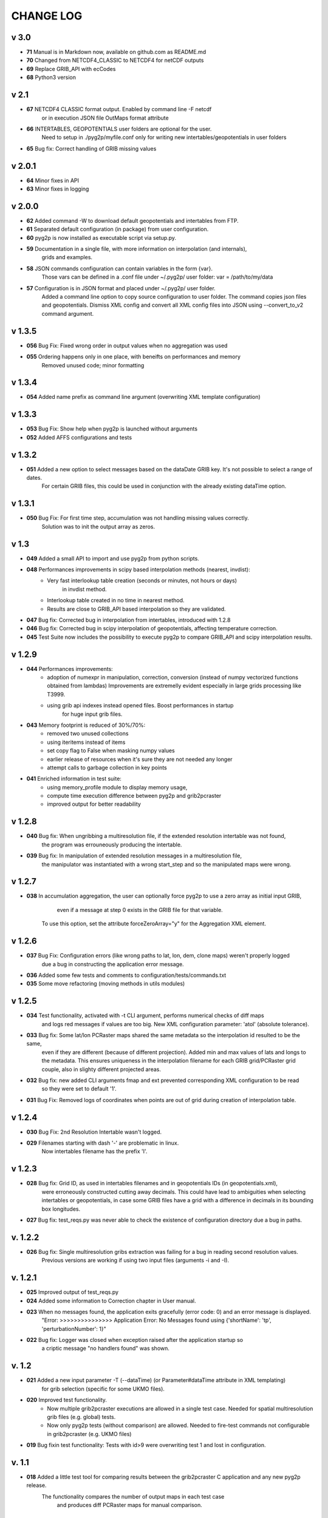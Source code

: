 CHANGE LOG
==========

v 3.0
-----
* **71** Manual is in Markdown now, available on github.com as README.md
* **70** Changed from NETCDF4_CLASSIC to NETCDF4 for netCDF outputs
* **69** Replace GRIB_API with ecCodes
* **68** Python3 version

v 2.1
-----
* **67** NETCDF4 CLASSIC format output. Enabled by command line -F netcdf
         or in execution JSON file OutMaps format attribute
* **66** INTERTABLES, GEOPOTENTIALS user folders are optional for the user.
         Need to setup in ./pyg2p/myfile.conf only for writing new intertables/geopotentials in user folders
* **65** Bug fix: Correct handling of GRIB missing values


v 2.0.1
-------
* **64** Minor fixes in API
* **63** Minor fixes in logging


v 2.0.0
-------

* **62** Added command -W to download default geopotentials and intertables from FTP.

* **61** Separated default configuration (in package) from user configuration.

* **60** pyg2p is now installed as executable script via setup.py.

* **59** Documentation in a single file, with more information on interpolation (and internals),
    grids and examples.

* **58** JSON commands configuration can contain variables in the form {var}.
    Those vars can be defined in a .conf file under ~/.pyg2p/ user folder:
    var = /path/to/my/data

* **57** Configuration is in JSON format and placed under ~/.pyg2p/ user folder.
    Added a command line option to copy source configuration to user folder.
    The command copies json files and geopotentials.
    Dismiss XML config and convert all XML config files into JSON using --convert_to_v2 command argument.

v 1.3.5
-------

* **056** Bug Fix: Fixed wrong order in output values when no aggregation was used

* **055** Ordering happens only in one place, with beneifts on performances and memory
    Removed unused code; minor formatting


v 1.3.4
-------

* **054** Added name prefix as command line argument (overwriting XML template configuration)


v 1.3.3
-------

* **053** Bug Fix: Show help when pyg2p is launched without arguments

* **052** Added AFFS configurations and tests


v 1.3.2
-------

* **051** Added a new option to select messages based on the dataDate GRIB key. It's not possible to select a range of dates.
   For certain GRIB files, this could be used in conjunction  with the already existing dataTime option.


v 1.3.1
-------

* **050** Bug Fix:  For first time step, accumulation was not handling missing values correctly.
   Solution was to init the output array as zeros.


v 1.3
-----
* **049** Added a small API to import and use pyg2p from python scripts.


* **048** Performances improvements in scipy based interpolation methods (nearest, invdist):
        - Very fast interlookup table creation (seconds or minutes, not hours or days)
            in invdist method.
        - Interlookup table created in no time in nearest method.
        - Results are close to GRIB_API based interpolation so they are validated.

* **047** Bug fix: Corrected bug in interpolation from intertables, introduced with 1.2.8

* **046** Bug fix: Corrected bug in scipy interpolation of geopotentials, affecting temperature correction.

* **045** Test Suite now includes the possibility to execute pyg2p to compare GRIB_API and scipy interpolation results.

v 1.2.9
-------
* **044** Performances improvements:
        - adoption of numexpr in  manipulation, correction, conversion
          (instead of numpy vectorized functions obtained from lambdas)
          Improvements are extremelly evident especially in large grids processing like T3999.
        - using grib api indexes instead opened files. Boost performances in startup
            for huge input grib files.

* **043** Memory footprint is reduced of 30%/70%:
        - removed two unused collections
        - using iteritems instead of items
        - set copy flag to False when masking numpy values
        - earlier release of resources when it's sure they are not needed any longer
        - attempt calls to garbage collection in key points

* **041**  Enriched information in test suite:
        - using memory_profile module to display memory usage,
        - compute time execution difference between pyg2p and grib2pcraster
        - improved output for better readability

v 1.2.8
-------
* **040** Bug fix: When ungribbing a multiresolution file, if the extended resolution intertable was not found,
        the program was errouneously producing the intertable.

* **039** Bug fix: In manipulation of extended resolution messages in a multiresolution file,
    the manipulator was instantiated with a wrong start_step and so the manipulated maps were wrong.

v 1.2.7
-------
* **038** In accumulation aggregation, the user can optionally force pyg2p to use a zero array as initial input GRIB,
        even if a message at step 0 exists in the GRIB file for that variable.
    To use this option, set the attribute forceZeroArray="y" for the Aggregation XML element.


v 1.2.6
-------
* **037** Bug Fix: Configuration errors (like wrong paths to lat, lon, dem, clone maps) weren't properly logged
        due a bug in constructing the application error message.

* **036** Added some few tests and comments to configuration/tests/commands.txt

* **035** Some move refactoring (moving methods in utils modules)


v 1.2.5
-------
* **034** Test functionality, activated with -t CLI argument, performs numerical checks of diff maps
        and logs red messages if values are too big.
        New XML configuration parameter: 'atol' (absolute tolerance).

* **033** Bug fix: Some lat/lon PCRaster maps shared the same metadata so the interpolation id resulted to be the same,
        even if they are different (because of different projection).
        Added min and max values of lats and longs to the metadata. This ensures uniqueness in the interpolation filename
        for each GRIB grid/PCRaster grid couple, also in slighty different projected areas.

* **032** Bug fix: new added CLI arguments fmap and ext prevented corresponding XML configuration to be read
    so they were set to default '1'.

* **031** Bug Fix: Removed logs of coordinates when points are out of grid during creation of interpolation table.


v 1.2.4
-------
* **030** Bug Fix: 2nd Resolution Intertable wasn't logged.

* **029** Filenames starting with dash '-' are problematic in linux.
    Now intertables filename has the prefix 'I'.


v 1.2.3
-------
* **028** Bug fix:  Grid ID, as used in intertables filenames and in geopotentials IDs (in geopotentials.xml),
        were erroneously constructed cutting away decimals.
        This could have lead to ambiguities when selecting intertables or geopotentials,
        in case some GRIB files have a grid with a difference in decimals in its bounding box longitudes.

* **027** Bug fix: test_reqs.py was never able to check the existence of configuration directory due a bug in paths.

v. 1.2.2
--------
* **026** Bug fix: Single multiresolution gribs extraction was failing for a bug in reading second resolution values.
    Previous versions are working if using two input files (arguments -i and -I).

v. 1.2.1
--------
* **025** Improved output of test_reqs.py

* **024** Added some information to Correction chapter in User manual.

* **023** When no messages found, the application exits gracefully (error code: 0) and an error message is displayed.
    "Error: >>>>>>>>>>>>>>> Application Error: No Messages found using {'shortName': 'tp', 'perturbationNumber': 1}"

* **022** Bug fix: Logger was closed when exception raised after the application startup so
        a criptic message "no handlers found" was shown.

v. 1.2
------
* **021**  Added a new input parameter -T (--dataTime) (or Parameter#dataTime attribute in XML templating)
        for grib selection (specific for some UKMO files).

* **020** Improved test functionality.
    - Now multiple grib2pcraster executions are allowed in a single test case.
      Needed for spatial multiresolution grib files (e.g. global) tests.
    - Now only pyg2p tests (without comparison) are allowed.
      Needed to fire-test commands not configurable in grib2pcraster (e.g. UKMO files)

* **019** Bug fixin test functionality: Tests with id>9 were overwriting test 1 and lost in configuration.


v. 1.1
------
* **018** Added a little test tool for comparing results between the grib2pcraster C application and any new pyg2p release.
    The functionality compares the number of output maps in each test case
        and produces diff PCRaster maps for manual comparison.

v. 1.06
-------
* **017** File logging can be disabled in logger-configuration.xml using activated="False" in the root Loggers XML element.
    You can set to false,False,no,NO,No for deactivating.
    Any other string will be evaluated to True. The element is optional. Default value is True.

* **016** Added -s and -e CLI arguments for grib start and end timestamps, overriding xml parameters.

v. 1.05
-------
* **015** Added "pyg2p -t test.xml" for running test suites all in once useful for fire tests, to spot severe bugs.
    (alpha version: only pyg2p commands are executed in this version)

* **014** Bug fix: Fixed a number of bugs introduced in last release.

v. 1.04
-------
* **013** test_reqs.py now tests the content of the release (core packages and configuration files).

* **012** Added a new xml configuration option: intertableDir to use alternative sets of interlookup tables.


v. 1.03
-------
* **011** Bug fix: Fixed message's key after instananeous aggregation (was affecting only as wrong log messages).

* **010** Bug fix: Fixed bug in writing PCRaster maps. Clone's zero values were considered as missing values.

* **009** Bug fix: Fixed bug for Aggregation instantaneous (messages were not ordered)


v. 1.02
-------
* **008** Now cutting of negative values is done before writing maps, after manipulation and interpolation.
    This speeds disk writing operations.

* **007** Bug fix : Fixed bug when tstart and tend were not configured, for unsorted grib files


v. 1.01
-------
* **006** Bug fix: Fixed output directory path ending with double slashes when issued with a final slash.

* **005** Bug fix: For some gribs, step zero is missing which is needed
    for aggregations starting from zero.
    During aggregation, a Zero by Division was arising while trying to create
    the zero message from two existing ones.
    Now, a zero filled message is used instead.

* **004** Bug fix: Fixed scipy invdist interpolation mode for lat/long maps
    having missing values (like COSMO ones).

* **003** Bug fix: Wrong log message during accumulation.

* **002** Conversion is applied at the very beginning, in one raw, instead of
    when writing maps. In this way, operations are made
    in target unit and it can be desiderable.
    This brings also a little improvement in performances.
    Note that cutting of negative values is still done before to write the map.

* **001** Improved logs in Manipulator.py, Interpolation.py, Controller.py.

v 1.00
------
**First Release.**

* Added the -g option to the initial requirements.

